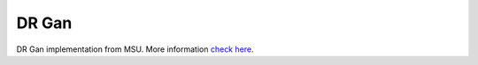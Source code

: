 .. vim: set fileencoding=utf-8 :
.. Tiago de Freitas Pereira <tiago.pereira@idiap.ch>


======
DR Gan
======

DR Gan implementation from MSU. More information `check here <https://www.idiap.ch/software/bob/docs/bob/bob.ip.tensorflow_extractor/master/index.html>`_.

